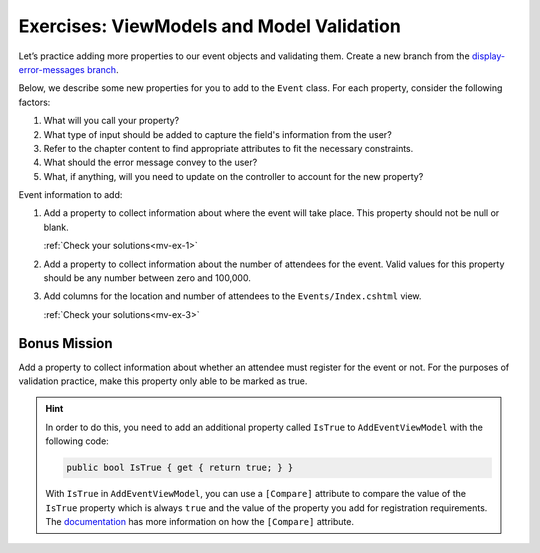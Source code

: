 .. _model-validation-exercises:

Exercises: ViewModels and Model Validation
==========================================

Let’s practice adding more properties to our event objects and 
validating them. Create a new branch from the `display-error-messages branch <https://github.com/LaunchCodeEducation/CodingEventsDemo/tree/display-error-messages>`__. 

Below, we describe some new properties for you to add to the ``Event`` class. 
For each property, consider the following factors:

#. What will you call your property?
#. What type of input should be added to capture the field's information from the user?
#. Refer to the chapter content to find appropriate attributes to fit the necessary constraints. 
#. What should the error message convey to the user?
#. What, if anything, will you need to update on the controller to account for the new property?

Event information to add:

#. Add a property to collect information about where the event will take place. This property should not be 
   null or blank. 

   :ref:`Check your solutions<mv-ex-1>`

#. Add a property to collect information about the number of attendees for the event. Valid values for this 
   property should be any number between zero and 100,000.

#. Add columns for the location and number of attendees to the ``Events/Index.cshtml`` view.

   :ref:`Check your solutions<mv-ex-3>`

Bonus Mission
-------------

Add a property to collect information about whether an attendee must register for the event or not.
For the purposes of validation practice, make this property only able to be marked as true. 

.. admonition:: Hint

   In order to do this, you need to add an additional property called ``IsTrue`` to ``AddEventViewModel`` with the following code:

   .. sourcecode:: csharp

      public bool IsTrue { get { return true; } }

   With ``IsTrue`` in ``AddEventViewModel``, you can use a ``[Compare]`` 
   attribute to compare the value of the ``IsTrue`` property which is always ``true`` 
   and the value of the property you add for registration requirements. The 
   `documentation <https://learn.microsoft.com/en-us/dotnet/api/system.componentmodel.dataannotations.compareattribute?view=net-6.0>`__ 
   has more information on how the ``[Compare]`` attribute.